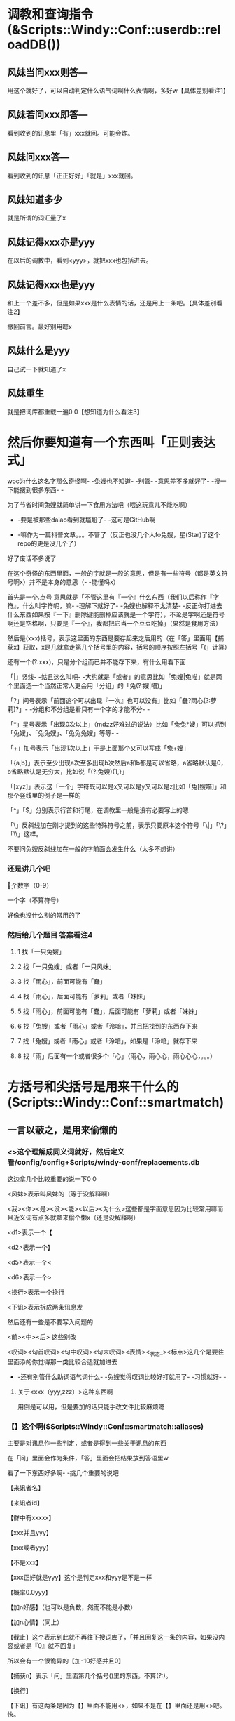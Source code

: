 
* 调教和查询指令(&Scripts::Windy::Conf::userdb::reloadDB())
** 风妹当问xxx则答---
   用这个就好了，可以自动判定什么语气词啊什么表情啊，多好w【具体差别看注1】
** 风妹若问xxx即答---
   看到收到的讯息里「有」xxx就回。可能会炸。
** 风妹问xxx答---
   看到收到的讯息「正正好好」「就是」xxx就回。
** 风妹知道多少
   就是所谓的词汇量了x
** 风妹记得xxx亦是yyy
   在以后的调教中，看到<yyy>，就把xxx也包括进去。
** 风妹记得xxx也是yyy
   和上一个差不多，但是如果xxx是什么表情的话，还是用上一条吧。【具体差别看注2】
   
   撤回前言。最好别用嗯x
** 风妹什么是yyy
   自己试一下就知道了x
** 风妹重生
   就是把词库都重载一遍0 0【想知道为什么看注3】

* 然后你要知道有一个东西叫「正则表达式」
  woc为什么这名字那么奇怪啊- -兔嫂也不知道- -别管- -意思差不多就好了- -搜一下能搜到很多东西- -
  
  为了节省时间兔嫂就简单讲一下食用方法吧（喂这玩意儿不能吃啊）
  
  - -要是被那些dalao看到就尴尬了- -这可是GitHub啊
  
  - -嘛作为一篇科普文章。。。不管了（反正也没几个人fo兔嫂，星(Star)了这个repo的更是没几个了）
  
  好了废话不多说了
  
  在这个奇怪的东西里面，一般的字就是一般的意思，但是有一些符号（都是英文符号啊x）并不是本身的意思（- -能懂吗x）
  
  首先是一个.点号 意思就是「不管这里有『一个』什么东西（我们以后称作『字符』，什么叫字符呢，嘛- -理解下就好了- -兔嫂也解释不太清楚- -反正你打进去什么东西如果按『一下』删除键能删掉应该就是一个字符），不论是字啊还是符号啊还是空格啊，只要是『一个』，我都把它当一个豆豆吃掉」（果然是食用方法）
  
  然后是(xxx)括号，表示这里面的东西是要存起来之后用的（在「答」里面用【捕获x】获取，x是几就拿走第几个括号里的内容，括号的顺序按照左括号「(」计算）
  
  还有一个(?:xxx)，只是分个组而已并不能存下来，有什么用看下面
  
  「|」竖线- -姑且这么叫吧- -大约就是「或者」的意思比如「兔嫂|兔喵」就是两个里面选一个当然正常人更会用「分组」的「兔(?:嫂|喵)」
  
  「?」问号表示「前面这个可以出现『一次』也可以没有」比如「蠢?雨心(?:萝莉)?」- -分组和不分组是看只有一个字的才能不分- -
  
  「*」星号表示「出现0次以上」（mdzz好难过的说法）比如「兔兔*嫂」可以抓到「兔嫂」、「兔兔嫂」、「兔兔兔嫂」等等- -
  
  「+」加号表示「出现1次以上」于是上面那个又可以写成「兔+嫂」
  
  「{a,b}」表示至少出现a次至多出现b次然后a和b都是可以省略，a省略默认是0，b省略默认是无穷大，比如说「(?:兔嫂){1,}」
  
  「[xyz]」表示这「一个」字符既可以是x又可以是y又可以是z比如「兔[嫂喵]」和那个竖线里的例子是一样的
  
  「^」「$」分别表示行首和行尾，在调教里一般是没有必要写上的嗯
  
  「\」反斜线加在刚才提到的这些特殊符号之前，表示只要原本这个符号「\|」「\?」「\\」这样。
  
  不要问兔嫂反斜线加在一般的字前面会发生什么（太多不想讲）
*** 还是讲几个吧
    \d 一个数字（0-9）
    
    \w 一个字（不算符号）
    
    好像也没什么别的常用的了
*** 然后给几个题目 答案看注4
**** 1 找「一只兔嫂」
**** 2 找「一只兔嫂」或者「一只风妹」
**** 3 找「雨心」，前面可能有「蠢」
**** 4 找「雨心」，后面可能有「萝莉」或者「妹妹」
**** 5 找「雨心」，前面可能有「蠢」，后面可能有「萝莉」或者「妹妹」
**** 6 找「兔嫂」或者「雨心」或者「泠喑」，并且把找到的东西存下来
**** 7 找「兔嫂」或者「雨心」或者「泠喑」，如果是「泠喑」就存下来
**** 8 找「雨」后面有一个或者很多个「心」（雨心，雨心心，雨心心心，。。。）

* 方括号和尖括号是用来干什么的(Scripts::Windy::Conf::smartmatch)
** 一言以蔽之，是用来偷懒的
*** <>这个理解成同义词就好，然后定义看/config/config+Scripts/windy-conf/replacements.db
    这边拿几个比较重要的说一下0 0
    
    <风妹>表示叫风妹的（等于没解释啊）
    
    <我><你><是><没><能><以后><为什么>这些都是字面意思因为比较常用嘛而且近义词有点多就拿来偷个懒x（还是没解释啊）
    
    <d1>表示一个【
    
    <d2>表示一个】
    
    <d5>表示一个<
    
    <d6>表示一个>
    
    <换行>表示一个换行
    
    <下讯>表示拆成两条讯息发
    
    然后还有一些是不要写入问题的
    
    <前><中><后> 这些别改
    
    <叹词><句首叹词><句中叹词><句末叹词><表情><_状态_><标点>这几个是要往里面添的你觉得那一类比较合适就加进去
    
    - -还有别管什么助词语气词什么- -兔嫂觉得叹词比较好打就用了- -习惯就好- -
**** 关于<xxx〔yyy,zzz〕>这种东西啊
     用倒是可以用，但是要加的话只能手改文件比较麻烦嗯
*** 【】这个啊($Scripts::Windy::Conf::smartmatch::aliases)
    主要是对讯息作一些判定，或者是得到一些关于讯息的东西
    
    在「问」里面会作为条件，「答」里面会把结果放到答语里w
    
    看了一下东西好多啊- -挑几个重要的说吧
    
    【来讯者名】
    
    【来讯者id】
    
    【群中有xxxxx】
    
    【xxx并且yyy】
    
    【xxx或者yyy】
    
    【不是xxx】
    
    【xxx正好就是yyy】这个是判定xxx和yyy是不是一样
    
    【概率0.0yyy】
    
    【加n好感】（也可以是负数，然而不能是小数）
    
    【加n心情】（同上）
    
    【截止】这个表示到此就不再往下搜词库了，「并且回复这一条的内容，如果没内容或者是『0』就不回复」
    
         所以会有一个很诡异的【加-10好感并且0】
         
    【捕获n】表示「问」里面第几个括号()里的东西。不算(?:)。
    
    【换行】
    
    【下讯】有这两条是因为【】里面不能用<>，如果不是在【】里面还是用<>吧。快。
    
    【xxx+yyy】用来分割，或者连接
    
    比如说【来讯者名+早】，【不+是xxxx】，【大约可能或+者也许】
    
    如果要出现一个加号的话双写就好了【比如说++这样】
    
    【好感判：a,b,c,d】
    
    【心情判：a,b,c,d】如果哪一条留空或者「是0」就用「后面那个」
    
    比如说【好感判：w,- -,,。】【好感判：概率0.3加4好感并且0,qwq,,。】
**** 题目 这个写的会比较抽象一点x 答案看注解5
***** 1 对别人说「xxx早」（用\w）进行应和（回「xxx早」）并且根据心情加上语气词（w,- -,。,。）
***** 2 一个复述功能（喵 复述）
***** 3 「还有xxx分钟」（用\d）根据好感回答（真的还有xxx分钟喵w？,是嘛- -,哦。,。。）
***** 4 对氿潆的词汇量进行赞赏（不需要根据好感）
***** 5 叫风妹的时候回复两条 第一条「何事」，根据好感(w？,- -,。,。)第二条「西风不待人」，根据心情(wxxx,x,。,。)


* 注解
** 1
   当问xxx则答 相当于 若问^<前>xxx<后>$即答
   问xxx答 相当于 若问^xxx$即答
** 2
   「亦是」会给特殊符加上「\」因此对于表情一类非常有用
** 3
   就是刷新对<>里的东西的记忆嗯x
** 4 答案（在调教的时候是不需要加引号的）
*** 1 「一只兔嫂」
*** 2 「一只(?:兔嫂|风妹)」
*** 3 「蠢?雨心」
*** 4 「雨心(?:萝莉|妹妹)?」
*** 5 「蠢?雨心(?:萝莉|妹妹)?」
*** 6 「(兔嫂|雨心|泠喑)」
*** 7 「兔嫂|雨心|(泠喑)」
*** 8 「雨心+」
** 5 第二个答案
*** 1 风妹呐 当问(\w+早)则答【捕获1】【心情判：w,- -,,。】
*** 2 风妹呐 问喵 复述(.+)答【捕获1】
*** 3 风妹呐 当问还有(\d+)分钟则答【好感判：真的还有xxx分钟喵w？,是嘛- -,哦。,。。】
*** 4 风妹呐 问【来讯者id为xxxxx（这里兔嫂就不写出来了保护隐私）】咿呀~本少已经学会惹(\d+)条知识了呐，本少厉害趴~酷爱来夸奖一下啦~答【捕获1】w<下讯>妹妹好棒ww
*** 5 风妹呐 当问<风妹>则答何事【好感判：w？,- -,,。】<下讯>西风不待人【心情判：wxxx,x,,。】

* 几个示例。
  风儿呐 当问<风妹>(?:(?:早|午)(?:安|好)|(?:凌晨|早(?:上|晨)|中午|下午|晚上|夜里|半夜|晚)?(?:早|好))则答【好感判：来讯者名+早哦www+概率0.33（扑,来讯者名+早呢w,早- -,早。】【签到】【截止】
  
  风儿呐 若问扎住即答【来讯者名】总是那么欺负人呢qwq
  
  风儿呐 当问讲道理则答【好感判：喵呼w咱听着呢,才不要听+来讯者名+讲道理呢qaq,- -,。。。】
  
  风儿呐 当问吃掉(.+?)则答【心情判：好吃吗这只+捕获1+0 0,,不能吃qaq,好啊。给我来两只+捕获1】
  
  风儿呐 问谁最可爱答兔嫂 （这条是猫又子调教的）
  
  风儿呐 当问<好>烦则答【好感判：怎喵了+来讯者名+qwq,摸摸头,。。。0 0,哦。】
  
  风儿呐 当问蹭则答【好感判：（揉+概率0.3加3好感+概率0.4加5心情,（摸摸头+概率0.1加1好感+概率0.2加2心情,（躲,离我远点+概率0.3加-3好感+概率0.4加-5心情】
  
  风儿呐 当问你再说(<一遍>)则答【捕获1】【心情判】
  
  风儿呐 当问<最><喜欢><风妹>则答【好感判：////是。。是吗w,喵？w,- -嘛,。。。哦】
  
  风儿呐 若问【群id为xxxxx】即答【概率0.6截止】 （设定回复率）
  
  风儿呐 问。答【来讯者名】是要把这颗豆子送给风妹嘛x<下讯>阿里嘎多呐x【好感判：w,- -,,。】 （来自雨心）
  
  风儿呐 问。答【概率0.7截止】 （单句回复率）
  
  风儿呐 若问【概率0.1回】滚即答QAQ【来讯者名】很讨厌风妹么。。。那咱走好惹x。。。 （来自雨心）
  
  风儿呐 当问<你><好>蠢则答【好感判：诶喵qwq是。。是吗qwq,woc这是雨心调教的不是我的锅啊0 0,噫噫噫你怎么不上天,。】 （强行推锅）
  
  
